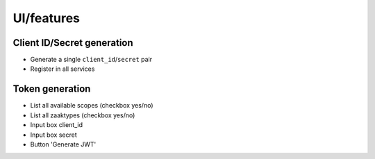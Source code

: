 ===========
UI/features
===========

Client ID/Secret generation
===========================

* Generate a single ``client_id``/``secret`` pair
* Register in all services

Token generation
================

* List all available scopes (checkbox yes/no)
* List all zaaktypes (checkbox yes/no)

* Input box client_id
* Input box secret
* Button 'Generate JWT'
